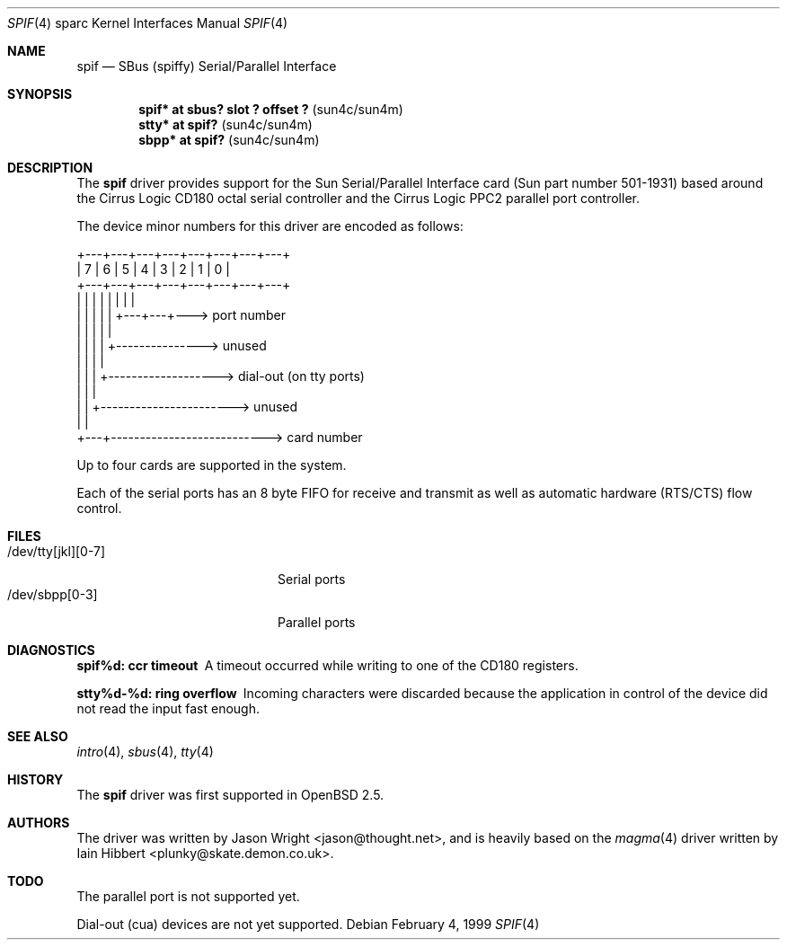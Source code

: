 .\"     $OpenBSD: src/share/man/man4/man4.sparc/spif.4,v 1.11 2003/06/06 10:29:42 jmc Exp $
.\"
.\" Copyright (c) 1999 Jason L. Wright (jason@thought.net)
.\" All rights reserved.
.\"
.\" Redistribution and use in source and binary forms, with or without
.\" modification, are permitted provided that the following conditions
.\" are met:
.\" 1. Redistributions of source code must retain the above copyright
.\"    notice, this list of conditions and the following disclaimer.
.\" 2. Redistributions in binary form must reproduce the above copyright
.\"    notice, this list of conditions and the following disclaimer in the
.\"    documentation and/or other materials provided with the distribution.
.\"
.\" THIS SOFTWARE IS PROVIDED BY THE AUTHOR ``AS IS'' AND ANY EXPRESS OR
.\" IMPLIED WARRANTIES, INCLUDING, BUT NOT LIMITED TO, THE IMPLIED
.\" WARRANTIES OF MERCHANTABILITY AND FITNESS FOR A PARTICULAR PURPOSE ARE
.\" DISCLAIMED.  IN NO EVENT SHALL THE AUTHOR BE LIABLE FOR ANY DIRECT,
.\" INDIRECT, INCIDENTAL, SPECIAL, EXEMPLARY, OR CONSEQUENTIAL DAMAGES
.\" (INCLUDING, BUT NOT LIMITED TO, PROCUREMENT OF SUBSTITUTE GOODS OR
.\" SERVICES; LOSS OF USE, DATA, OR PROFITS; OR BUSINESS INTERRUPTION)
.\" HOWEVER CAUSED AND ON ANY THEORY OF LIABILITY, WHETHER IN CONTRACT,
.\" STRICT LIABILITY, OR TORT (INCLUDING NEGLIGENCE OR OTHERWISE) ARISING IN
.\" ANY WAY OUT OF THE USE OF THIS SOFTWARE, EVEN IF ADVISED OF THE
.\" POSSIBILITY OF SUCH DAMAGE.
.\"
.Dd February 4, 1999
.Dt SPIF 4 sparc
.Os
.Sh NAME
.Nm spif
.Nd SBus (spiffy) Serial/Parallel Interface
.Sh SYNOPSIS
.Cd "spif* at sbus? slot ? offset ?                " Pq "sun4c/sun4m"
.Cd "stty* at spif?                                " Pq "sun4c/sun4m"
.Cd "sbpp* at spif?                                " Pq "sun4c/sun4m"
.Sh DESCRIPTION
The
.Nm spif
driver provides support for the Sun Serial/Parallel Interface card
(Sun part number 501-1931)
based around the
Cirrus Logic CD180 octal serial controller
and the
Cirrus Logic PPC2 parallel port controller.
.Pp
The device minor numbers for this driver are encoded as follows:
.Pp
.Bd -literal
    +---+---+---+---+---+---+---+---+
    | 7 | 6 | 5 | 4 | 3 | 2 | 1 | 0 |
    +---+---+---+---+---+---+---+---+
      |   |   |   |   |   |   |   |
      |   |   |   |   |   +---+---+---> port number
      |   |   |   |   |
      |   |   |   |   +---------------> unused
      |   |   |   |
      |   |   |   +-------------------> dial-out (on tty ports)
      |   |   |
      |   |   +-----------------------> unused
      |   |
      +---+---------------------------> card number
.Ed
.Pp
Up to four cards are supported in the system.
.Pp
Each of the serial ports has an 8 byte FIFO for receive and transmit as
well as automatic hardware (RTS/CTS) flow control.
.Sh FILES
.Bl -tag -width /dev/tty[jkl][0-7] -compact
.It /dev/tty[jkl][0-7]
Serial ports
.It /dev/sbpp[0-3]
Parallel ports
.El
.Sh DIAGNOSTICS
.Bl -diag
.It "spif%d: ccr timeout"
A timeout occurred while writing to one of the CD180 registers.
.It "stty%d-%d: ring overflow"
Incoming characters were discarded because the application
in control of the device did not read the input fast enough.
.El
.Sh SEE ALSO
.Xr intro 4 ,
.Xr sbus 4 ,
.Xr tty 4
.Sh HISTORY
The
.Nm spif
driver was first supported in
.Ox 2.5 .
.Sh AUTHORS
The driver was written by
.An Jason Wright Aq jason@thought.net ,
and is heavily based on the
.Xr magma 4
driver written by
.An Iain Hibbert Aq plunky@skate.demon.co.uk .
.Sh TODO
The parallel port is not supported yet.
.Pp
Dial-out (cua) devices are not yet supported.

